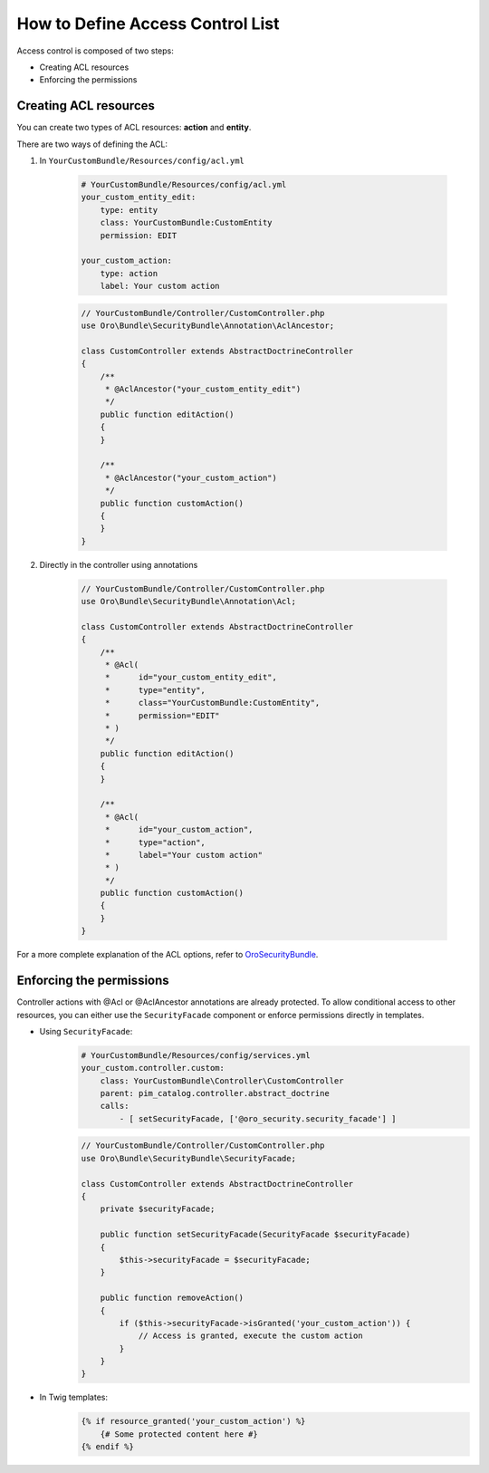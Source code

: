 How to Define Access Control List
=================================

Access control is composed of two steps:

- Creating ACL resources
- Enforcing the permissions


Creating ACL resources
----------------------

You can create two types of ACL resources: **action** and **entity**.

There are two ways of defining the ACL:

1. In ``YourCustomBundle/Resources/config/acl.yml``

    .. code-block:: yaml

        # YourCustomBundle/Resources/config/acl.yml
        your_custom_entity_edit:
            type: entity
            class: YourCustomBundle:CustomEntity
            permission: EDIT

        your_custom_action:
            type: action
            label: Your custom action

    .. code-block:: php

        // YourCustomBundle/Controller/CustomController.php
        use Oro\Bundle\SecurityBundle\Annotation\AclAncestor;

        class CustomController extends AbstractDoctrineController
        {
            /**
             * @AclAncestor("your_custom_entity_edit")
             */
            public function editAction()
            {
            }

            /**
             * @AclAncestor("your_custom_action")
             */
            public function customAction()
            {
            }
        }


2. Directly in the controller using annotations

    .. code-block:: php

        // YourCustomBundle/Controller/CustomController.php
        use Oro\Bundle\SecurityBundle\Annotation\Acl;

        class CustomController extends AbstractDoctrineController
        {
            /**
             * @Acl(
             *      id="your_custom_entity_edit",
             *      type="entity",
             *      class="YourCustomBundle:CustomEntity",
             *      permission="EDIT"
             * )
             */
            public function editAction()
            {
            }

            /**
             * @Acl(
             *      id="your_custom_action",
             *      type="action",
             *      label="Your custom action"
             * )
             */
            public function customAction()
            {
            }
        }

For a more complete explanation of the ACL options, refer to `OroSecurityBundle`_.

.. _OroSecurityBundle: https://github.com/orocrm/platform/tree/master/src/Oro/Bundle/SecurityBundle


Enforcing the permissions
-------------------------

Controller actions with @Acl or @AclAncestor annotations are already protected.
To allow conditional access to other resources, you can either use the ``SecurityFacade`` component
or enforce permissions directly in templates.

- Using ``SecurityFacade``:
    .. code-block:: yaml

        # YourCustomBundle/Resources/config/services.yml
        your_custom.controller.custom:
            class: YourCustomBundle\Controller\CustomController
            parent: pim_catalog.controller.abstract_doctrine
            calls:
                - [ setSecurityFacade, ['@oro_security.security_facade'] ]

    .. code-block:: php

            // YourCustomBundle/Controller/CustomController.php
            use Oro\Bundle\SecurityBundle\SecurityFacade;

            class CustomController extends AbstractDoctrineController
            {
                private $securityFacade;

                public function setSecurityFacade(SecurityFacade $securityFacade)
                {
                    $this->securityFacade = $securityFacade;
                }

                public function removeAction()
                {
                    if ($this->securityFacade->isGranted('your_custom_action')) {
                        // Access is granted, execute the custom action
                    }
                }
            }

- In Twig templates:
    .. code-block:: jinja

        {% if resource_granted('your_custom_action') %}
            {# Some protected content here #}
        {% endif %}
